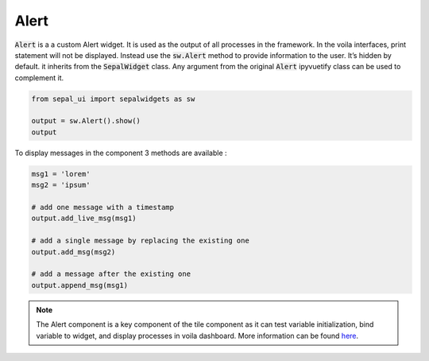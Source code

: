 Alert
=====

:code:`Alert` is a a custom Alert widget. 
It is used as the output of all processes in the framework. 
In the voila interfaces, print statement will not be displayed. 
Instead use the :code:`sw.Alert` method to provide information to the user. 
It’s hidden by default. it inherits from the :code:`SepalWidget` class.
Any argument from the original :code:`Alert` ipyvuetify class can be used to complement it.

.. code-block:: python 

    from sepal_ui import sepalwidgets as sw

    output = sw.Alert().show()
    output

.. image:: ../../img/alert.png
    :alt: alert

To display messages in the component 3 methods are available :

.. code-block:: python 

    msg1 = 'lorem'
    msg2 = 'ipsum'

    # add one message with a timestamp
    output.add_live_msg(msg1)

    # add a single message by replacing the existing one 
    output.add_msg(msg2)

    # add a message after the existing one 
    output.append_msg(msg1)


.. note::
    The Alert component is a key component of the tile component as it can test variable initialization, bind variable to widget, and display processes in voila dashboard. 
    More information can be found `here <../modules/sepal_ui.sepalwidgets.html#sepal_ui.sepalwidgets.alert.Alert>`_.